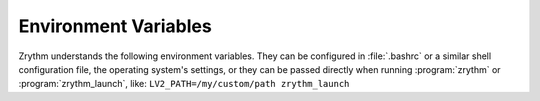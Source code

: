 .. This is part of the Zrythm Manual.
   Copyright (C) 2020 Alexandros Theodotou <alex at zrythm dot org>
   See the file index.rst for copying conditions.

.. sectionauthor:: Alexandros Theodotou <alex@zrythm.org>

.. _environment:

Environment Variables
=====================

Zrythm understands the following environment
variables. They can be configured in
:file:`.bashrc` or a similar shell configuration
file, the operating system's settings, or
they can be passed directly when running
:program:`zrythm` or :program:`zrythm_launch`, like:
``LV2_PATH=/my/custom/path zrythm_launch``

.. envvar:: LV2_PATH

  Set this to the locations to scan for :term:`LV2`
  plugins.

  Example:
  ``LV2_PATH=$HOME/custom-lv2-dir``

.. envvar:: NO_SCAN_PLUGINS

  Set to 1 to disable plugin scanning.

  Example:
  ``NO_SCAN_PLUGINS=1``

.. envvar:: VST_PATH

  Set this to the locations to scan for :term:`VST2`
  plugins.

.. envvar:: VST3_PATH

  Set this to the locations to scan for :term:`VST3`
  plugins.

.. envvar:: ZRYTHM_DEBUG

  Set to 1 to show extra information useful for
  developers.
